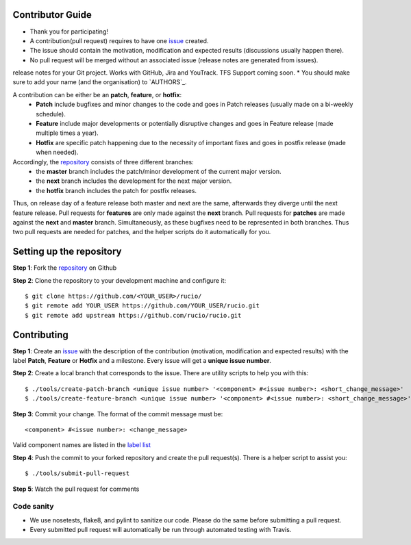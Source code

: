 Contributor Guide
=================

* Thank you for participating!
* A contribution(pull request) requires to have one `issue <https://github.com/rucio/rucio/issues/new>`_ created.
* The issue should contain the motivation, modification and expected results (discussions usually happen there).
* No pull request will be merged without an associated issue (release notes are generated from issues).
release notes for your Git project. Works with GitHub, Jira and YouTrack. TFS Support coming soon.
* You should make sure to add your name (and the organisation) to `AUTHORS`_.

A contribution can be either be an **patch**, **feature**, or **hotfix**:
 * **Patch** include bugfixes and minor changes to the code and goes in Patch releases (usually made on a bi-weekly schedule).
 * **Feature** include major developments or potentially disruptive changes and goes in Feature release (made multiple times a year).
 * **Hotfix** are specific patch happening due to the necessity of important fixes and goes in postfix release (made when needed).

Accordingly, the `repository <https://github.com/rucio/rucio/>`_  consists of three different branches:
 * the **master** branch includes the patch/minor development of the current major version.
 * the **next** branch includes the development for the next major version.
 * the **hotfix** branch includes the patch for postfix releases.

Thus, on release day of a feature release both master and next are the same,
afterwards they diverge until the next feature release.
Pull requests for **features** are only made against the **next** branch.
Pull requests for **patches** are made against the **next** and **master** branch.
Simultaneously, as these bugfixes need to be represented in both branches. Thus two
pull requests are needed for patches, and the helper scripts do it
automatically for you.

Setting up the repository
=========================

**Step 1**: Fork the `repository <https://github.com/rucio/rucio/>`_ on Github

**Step 2**: Clone the repository to your development machine and configure it::

  $ git clone https://github.com/<YOUR_USER>/rucio/
  $ git remote add YOUR_USER https://github.com/YOUR_USER/rucio.git
  $ git remote add upstream https://github.com/rucio/rucio.git

Contributing
============

**Step 1**: Create an `issue <https://github.com/rucio/rucio/issues/new>`_ with the description
of the contribution (motivation, modification and expected results) with the
label **Patch**, **Feature** or **Hotfix** and a milestone. Every issue will
get a **unique issue number**.

**Step 2**: Create a local branch that corresponds to the issue. There are utility scripts to help you with this::

  $ ./tools/create-patch-branch <unique issue number> '<component> #<issue number>: <short_change_message>'
  $ ./tools/create-feature-branch <unique issue number> '<component> #<issue number>: <short_change_message>'

**Step 3**: Commit your change. The format of the commit message must be::

<component> #<issue number>: <change_message>

Valid component names are listed in the `label list <https://github.com/rucio/rucio/labels>`_

**Step 4**: Push the commit to your forked repository and create the pull request(s). There is a helper script to assist you::

  $ ./tools/submit-pull-request

**Step 5**: Watch the pull request for comments

***********
Code sanity
***********

- We use nosetests, flake8, and pylint to sanitize our code. Please do the same before submitting a pull request.
- Every submitted pull request will automatically be run through automated testing with Travis.
